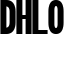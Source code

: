 SplineFontDB: 3.0
FontName: Untitled1
FullName: Untitled1
FamilyName: Untitled1
Weight: Regular
Copyright: Copyright (c) 2015, 拓生
UComments: "2015-11-23: Created with FontForge (http://fontforge.org)"
Version: 001.000
ItalicAngle: 0
UnderlinePosition: -100
UnderlineWidth: 50
Ascent: 800
Descent: 200
InvalidEm: 0
LayerCount: 2
Layer: 0 0 "+gMyXYgAA" 1
Layer: 1 0 "+Uk2XYgAA" 0
XUID: [1021 956 731621877 20077]
OS2Version: 0
OS2_WeightWidthSlopeOnly: 0
OS2_UseTypoMetrics: 1
CreationTime: 1448257564
ModificationTime: 1448264718
OS2TypoAscent: 0
OS2TypoAOffset: 1
OS2TypoDescent: 0
OS2TypoDOffset: 1
OS2TypoLinegap: 0
OS2WinAscent: 0
OS2WinAOffset: 1
OS2WinDescent: 0
OS2WinDOffset: 1
HheadAscent: 0
HheadAOffset: 1
HheadDescent: 0
HheadDOffset: 1
OS2Vendor: 'PfEd'
DEI: 91125
Encoding: ISO8859-1
UnicodeInterp: none
NameList: AGL For New Fonts
DisplaySize: -48
AntiAlias: 1
FitToEm: 0
WinInfo: 64 16 4
AnchorClass2: "" "" 
BeginChars: 256 4

StartChar: H
Encoding: 72 72 0
Width: 400
VWidth: 0
Flags: HW
LayerCount: 2
Fore
SplineSet
10 0 m 1
 10 800 l 1
 160 800 l 1
 160 0 l 1
 10 0 l 1
240 0 m 1
 240 800 l 1
 390 800 l 1
 390 0 l 1
 240 0 l 1
160 350 m 1
 160 450 l 1
 240 450 l 1
 240 350 l 1
 160 350 l 1
EndSplineSet
EndChar

StartChar: O
Encoding: 79 79 1
Width: 400
VWidth: 0
Flags: HW
LayerCount: 2
Fore
SplineSet
10 525 m 2
 10 800 160 800 200 800 c 0
 240 800 390 800 390 525 c 2
 390 275 l 2
 390 0 240 0 200 0 c 0
 160 0 10 0 10 275 c 2
 10 525 l 2
160 570 m 1
 160 230 l 1
 160 230 160 150 200 150 c 0
 240 150 240 230 240 230 c 1
 240 570 l 1
 240 570 240 650 200 650 c 0
 160 650 160 570 160 570 c 1
EndSplineSet
EndChar

StartChar: L
Encoding: 76 76 2
Width: 400
VWidth: 0
Flags: HW
LayerCount: 2
Fore
SplineSet
10 0 m 1
 10 800 l 1
 160 800 l 1
 160 0 l 1
 10 0 l 1
160 0 m 1
 160 100 l 1
 390 100 l 1
 390 0 l 1
 160 0 l 1
EndSplineSet
EndChar

StartChar: D
Encoding: 68 68 3
Width: 400
VWidth: 0
Flags: HW
LayerCount: 2
Fore
SplineSet
10 800 m 1
 160 800 l 2
 200 800 390 800 390 525 c 2
 390 275 l 2
 390 0 200 0 160 0 c 2
 10 0 l 1
 10 800 l 1
160 150 m 1
 160 150 l 1
 160 150 240 150 240 270 c 2
 240 530 l 2
 240 650 160 650 160 650 c 1
 160 650 l 1
 160 150 l 1
EndSplineSet
EndChar
EndChars
EndSplineFont
